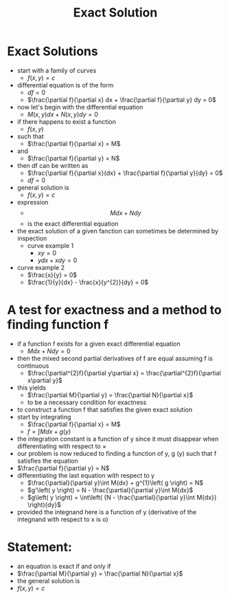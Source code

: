 #+TITLE: Exact Solution
* Exact Solutions
- start with a family of curves
  - $f\left( {x,y} \right) = c$
- differential equation is of the form
  - $df = 0$
  - $\frac{\partial f}{\partial x} dx + \frac{\partial f}{\partial y} dy = 0$
- now let's begin with the differential equation
  - $M\left( {x,y} \right){dx} + N\left( {x,y} \right){dy} = 0$
- if there happens to exist a function
  - $f\left( {x,y} \right)$
- such that
  - $\frac{\partial f}{\partial x} = M$
- and
  - $\frac{\partial f}{\partial y} = N$
- then df can be written as
  - $\frac{\partial f}{\partial x}{dx} + \frac{\partial f}{\partial y}{dy} = 0$
  - $df = 0$
- general solution is
  - $f\left( {x,y} \right) = c$
- expression
  - $$M{dx} + N{dy}$$
  - is the exact differential equation
- the exact solution of a given fanction can sometimes be determined by inspection
  - curve example 1
    - $xy = 0$
    - $y{dx} + x{dy} = 0$
- curve example 2
  - $\frac{x}{y} = 0$
  - $\frac{1}{y}{dx} - \frac{x}{y^{2}}{dy} = 0$
* A test for exactness and a method to finding function f
- if a function f exists for a given exact differential equation
  - $M{dx} + N{dy} = 0$
- then the mixed second partial derivatives of f are equal assuming f is continuous
  - $\frac{\partial^{2}f}{\partial y\partial x} = \frac{\partial^{2}f}{\partial x\partial y}$
- this yields
  - $\frac{\partial M}{\partial y} = \frac{\partial N}{\partial x}$
  - to be a necessary condition for exactness
- to construct a function f that satisfies the given exact solution
- start by integrating
  - $\frac{\partial f}{\partial x} = M$
  - $f = \int M{dx} + g\left( y \right)$
- the integration constant is a function of y since it must disappear when differentiating with respect to ×
- our problem is now reduced to finding a function of y, g (y) such that f satisfies the equation
- $\frac{\partial f}{\partial y} = N$
- differentiating the last equation with respect to y
  - $\frac{\partial}{\partial y}\int M{dx} + g^{1}\left( g \right) = N$
  - $g'\left( y \right) = N - \frac{\partial}{\partial y}\int M{dx}$
  - $g\left( y \right) = \int\left( {N - \frac{\partial}{\partial y}\int M{dx}} \right){dy}$
- provided the integnand here is a function of y (derivative of the integnand with respect to x is o)
* Statement:
- an equation is exact if and only if
- $\frac{\partial M}{\partial y} = \frac{\partial N}{\partial x}$
- the general solution is
- $f\left( {x,y} \right) = c$
